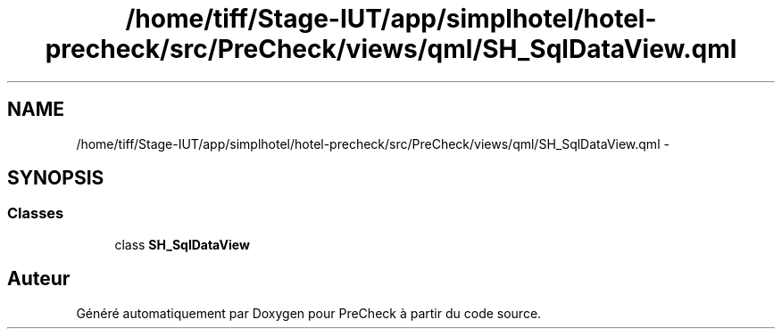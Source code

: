 .TH "/home/tiff/Stage-IUT/app/simplhotel/hotel-precheck/src/PreCheck/views/qml/SH_SqlDataView.qml" 3 "Lundi Juin 24 2013" "Version 0.4" "PreCheck" \" -*- nroff -*-
.ad l
.nh
.SH NAME
/home/tiff/Stage-IUT/app/simplhotel/hotel-precheck/src/PreCheck/views/qml/SH_SqlDataView.qml \- 
.SH SYNOPSIS
.br
.PP
.SS "Classes"

.in +1c
.ti -1c
.RI "class \fBSH_SqlDataView\fP"
.br
.in -1c
.SH "Auteur"
.PP 
Généré automatiquement par Doxygen pour PreCheck à partir du code source\&.
